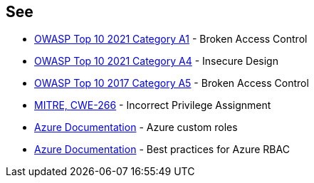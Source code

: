 == See

* https://owasp.org/Top10/A01_2021-Broken_Access_Control/[OWASP Top 10 2021 Category A1] - Broken Access Control
* https://owasp.org/Top10/A03_2021-Injection/[OWASP Top 10 2021 Category A4] - Insecure Design
* https://owasp.org/www-project-top-ten/2017/A5_2017-Broken_Access_Control.html[OWASP Top 10 2017 Category A5] - Broken Access Control
* https://cwe.mitre.org/data/definitions/266.html[MITRE, CWE-266] - Incorrect Privilege Assignment
* https://docs.microsoft.com/en-us/azure/role-based-access-control/custom-roles[Azure Documentation] - Azure custom roles
* https://docs.microsoft.com/en-us/azure/role-based-access-control/best-practices[Azure Documentation] - Best practices for Azure RBAC